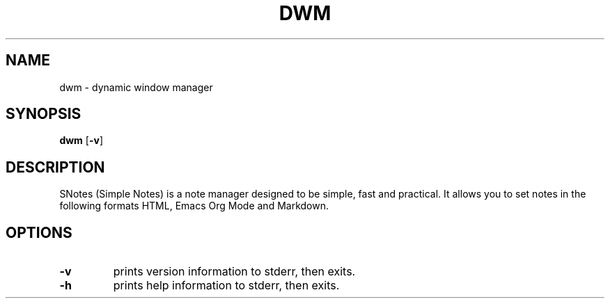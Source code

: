 .TH DWM 1 dwm\-VERSION
.SH NAME
dwm \- dynamic window manager
.SH SYNOPSIS
.B dwm
.RB [ \-v ]
.SH DESCRIPTION
SNotes (Simple Notes) is a note manager designed to be simple, fast and practical.
It allows you to set notes in the following formats HTML, Emacs Org Mode and Markdown.
.SH OPTIONS
.TP
.B \-v
prints version information to stderr, then exits.

.TP
.B \-h
prints help information to stderr, then exits.
